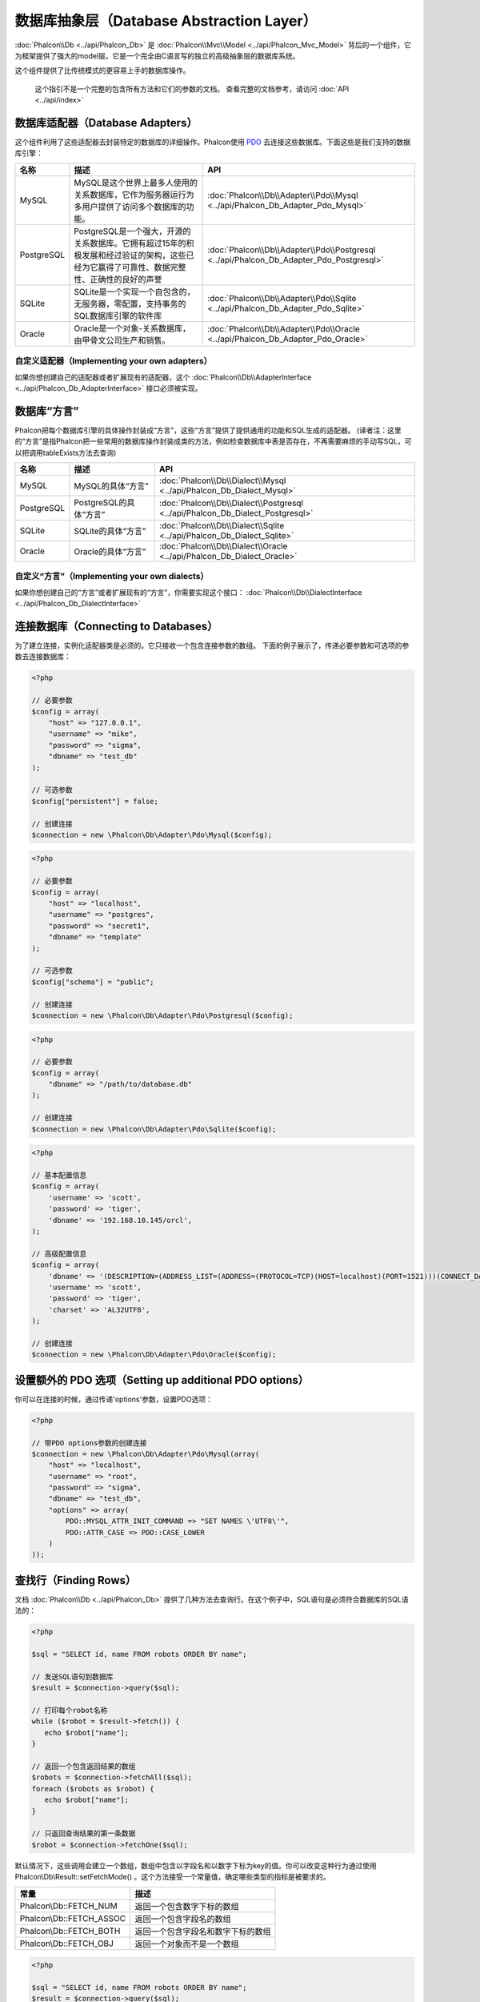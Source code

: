 数据库抽象层（Database Abstraction Layer）
==========================
:doc:`Phalcon\\Db <../api/Phalcon_Db>` 是 :doc:`Phalcon\\Mvc\\Model <../api/Phalcon_Mvc_Model>` 背后的一个组件，它为框架提供了强大的model层。它是一个完全由C语言写的独立的高级抽象层的数据库系统。

这个组件提供了比传统模式的更容易上手的数据库操作。

.. highlights::
    这个指引不是一个完整的包含所有方法和它们的参数的文档。
    查看完整的文档参考，请访问 :doc:`API <../api/index>`

数据库适配器（Database Adapters）
-----------------
这个组件利用了这些适配器去封装特定的数据库的详细操作。Phalcon使用 PDO_ 去连接这些数据库。下面这些是我们支持的数据库引擎：

+------------+--------------------------------------------------------------------------------------------------------------------------------------------------------------------------------------------------------------------------------------+-----------------------------------------------------------------------------------------+
| 名称       | 描述                                                                                                                                                                                                                                 | API                                                                                     |
+============+======================================================================================================================================================================================================================================+=========================================================================================+
| MySQL      | MySQL是这个世界上最多人使用的关系数据库，它作为服务器运行为多用户提供了访问多个数据库的功能。                                                                                                                                        | :doc:`Phalcon\\Db\\Adapter\\Pdo\\Mysql <../api/Phalcon_Db_Adapter_Pdo_Mysql>`           |
+------------+--------------------------------------------------------------------------------------------------------------------------------------------------------------------------------------------------------------------------------------+-----------------------------------------------------------------------------------------+
| PostgreSQL | PostgreSQL是一个强大，开源的关系数据库。它拥有超过15年的积极发展和经过验证的架构，这些已经为它赢得了可靠性、数据完整性、正确性的良好的声誉                                                                                           | :doc:`Phalcon\\Db\\Adapter\\Pdo\\Postgresql <../api/Phalcon_Db_Adapter_Pdo_Postgresql>` |
+------------+--------------------------------------------------------------------------------------------------------------------------------------------------------------------------------------------------------------------------------------+-----------------------------------------------------------------------------------------+
| SQLite     | SQLite是一个实现一个自包含的，无服务器，零配置，支持事务的SQL数据库引擎的软件库                                                                                                                                                      | :doc:`Phalcon\\Db\\Adapter\\Pdo\\Sqlite <../api/Phalcon_Db_Adapter_Pdo_Sqlite>`         |
+------------+--------------------------------------------------------------------------------------------------------------------------------------------------------------------------------------------------------------------------------------+-----------------------------------------------------------------------------------------+
| Oracle     | Oracle是一个对象-关系数据库，由甲骨文公司生产和销售。                                                                                                                                                                                | :doc:`Phalcon\\Db\\Adapter\\Pdo\\Oracle <../api/Phalcon_Db_Adapter_Pdo_Oracle>`         |
+------------+--------------------------------------------------------------------------------------------------------------------------------------------------------------------------------------------------------------------------------------+-----------------------------------------------------------------------------------------+

自定义适配器（Implementing your own adapters）
^^^^^^^^^^^^^^^^^^^^^^^^^^^^^^
如果你想创建自己的适配器或者扩展现有的适配器，这个 :doc:`Phalcon\\Db\\AdapterInterface <../api/Phalcon_Db_AdapterInterface>` 接口必须被实现。

数据库“方言”
-----------------
Phalcon把每个数据库引擎的具体操作封装成“方言”，这些“方言”提供了提供通用的功能和SQL生成的适配器。
(译者注：这里的“方言”是指Phalcon把一些常用的数据库操作封装成类的方法，例如检查数据库中表是否存在，不再需要麻烦的手动写SQL，可以把调用tableExists方法去查询)

+------------+-----------------------------------------------------+--------------------------------------------------------------------------------+
| 名称       | 描述                                                | API                                                                            |
+============+=====================================================+================================================================================+
| MySQL      | MySQL的具体“方言”                                   | :doc:`Phalcon\\Db\\Dialect\\Mysql <../api/Phalcon_Db_Dialect_Mysql>`           |
+------------+-----------------------------------------------------+--------------------------------------------------------------------------------+
| PostgreSQL | PostgreSQL的具体“方言”                              | :doc:`Phalcon\\Db\\Dialect\\Postgresql <../api/Phalcon_Db_Dialect_Postgresql>` |
+------------+-----------------------------------------------------+--------------------------------------------------------------------------------+
| SQLite     | SQLite的具体“方言”                                  | :doc:`Phalcon\\Db\\Dialect\\Sqlite <../api/Phalcon_Db_Dialect_Sqlite>`         |
+------------+-----------------------------------------------------+--------------------------------------------------------------------------------+
| Oracle     | Oracle的具体“方言”                                  | :doc:`Phalcon\\Db\\Dialect\\Oracle <../api/Phalcon_Db_Dialect_Oracle>`         |
+------------+-----------------------------------------------------+--------------------------------------------------------------------------------+

自定义“方言”（Implementing your own dialects）
^^^^^^^^^^^^^^^^^^^^^^^^^^^^^^
如果你想创建自己的“方言”或者扩展现有的“方言”，你需要实现这个接口： :doc:`Phalcon\\Db\\DialectInterface <../api/Phalcon_Db_DialectInterface>`

连接数据库（Connecting to Databases）
-----------------------
为了建立连接，实例化适配器类是必须的。它只接收一个包含连接参数的数组。
下面的例子展示了，传递必要参数和可选项的参数去连接数据库：

.. code-block:: php

    <?php

    // 必要参数
    $config = array(
        "host" => "127.0.0.1",
        "username" => "mike",
        "password" => "sigma",
        "dbname" => "test_db"
    );

    // 可选参数
    $config["persistent"] = false;

    // 创建连接
    $connection = new \Phalcon\Db\Adapter\Pdo\Mysql($config);

.. code-block:: php

    <?php

    // 必要参数
    $config = array(
        "host" => "localhost",
        "username" => "postgres",
        "password" => "secret1",
        "dbname" => "template"
    );

    // 可选参数
    $config["schema"] = "public";

    // 创建连接
    $connection = new \Phalcon\Db\Adapter\Pdo\Postgresql($config);

.. code-block:: php

    <?php

    // 必要参数
    $config = array(
        "dbname" => "/path/to/database.db"
    );

    // 创建连接
    $connection = new \Phalcon\Db\Adapter\Pdo\Sqlite($config);

.. code-block:: php

    <?php

    // 基本配置信息
    $config = array(
        'username' => 'scott',
        'password' => 'tiger',
        'dbname' => '192.168.10.145/orcl',
    );

    // 高级配置信息
    $config = array(
        'dbname' => '(DESCRIPTION=(ADDRESS_LIST=(ADDRESS=(PROTOCOL=TCP)(HOST=localhost)(PORT=1521)))(CONNECT_DATA=(SERVICE_NAME=xe)(FAILOVER_MODE=(TYPE=SELECT)(METHOD=BASIC)(RETRIES=20)(DELAY=5))))',
        'username' => 'scott',
        'password' => 'tiger',
        'charset' => 'AL32UTF8',
    );

    // 创建连接
    $connection = new \Phalcon\Db\Adapter\Pdo\Oracle($config);

设置额外的 PDO 选项（Setting up additional PDO options）
---------------------------------
你可以在连接的时候，通过传递'options'参数，设置PDO选项：

.. code-block:: php

    <?php

    // 带PDO options参数的创建连接
    $connection = new \Phalcon\Db\Adapter\Pdo\Mysql(array(
        "host" => "localhost",
        "username" => "root",
        "password" => "sigma",
        "dbname" => "test_db",
        "options" => array(
            PDO::MYSQL_ATTR_INIT_COMMAND => "SET NAMES \'UTF8\'",
            PDO::ATTR_CASE => PDO::CASE_LOWER
        )
    ));

查找行（Finding Rows）
------------
文档 :doc:`Phalcon\\Db <../api/Phalcon_Db>` 提供了几种方法去查询行。在这个例子中，SQL语句是必须符合数据库的SQL语法的：

.. code-block:: php

    <?php

    $sql = "SELECT id, name FROM robots ORDER BY name";

    // 发送SQL语句到数据库
    $result = $connection->query($sql);

    // 打印每个robot名称
    while ($robot = $result->fetch()) {
       echo $robot["name"];
    }

    // 返回一个包含返回结果的数组
    $robots = $connection->fetchAll($sql);
    foreach ($robots as $robot) {
       echo $robot["name"];
    }

    // 只返回查询结果的第一条数据
    $robot = $connection->fetchOne($sql);

默认情况下，这些调用会建立一个数组，数组中包含以字段名和以数字下标为key的值。你可以改变这种行为通过使用 Phalcon\\Db\\Result::setFetchMode() 。这个方法接受一个常量值，确定哪些类型的指标是被要求的。

+--------------------------+-----------------------------------------------------------+
| 常量                     | 描述                                                      |
+==========================+===========================================================+
| Phalcon\\Db::FETCH_NUM   | 返回一个包含数字下标的数组                                |
+--------------------------+-----------------------------------------------------------+
| Phalcon\\Db::FETCH_ASSOC | 返回一个包含字段名的数组                                  |
+--------------------------+-----------------------------------------------------------+
| Phalcon\\Db::FETCH_BOTH  | 返回一个包含字段名和数字下标的数组                        |
+--------------------------+-----------------------------------------------------------+
| Phalcon\\Db::FETCH_OBJ   | 返回一个对象而不是一个数组                                |
+--------------------------+-----------------------------------------------------------+

.. code-block:: php

    <?php

    $sql = "SELECT id, name FROM robots ORDER BY name";
    $result = $connection->query($sql);

    $result->setFetchMode(Phalcon\Db::FETCH_NUM);
    while ($robot = $result->fetch()) {
       echo $robot[0];
    }

这个 Phalcon\\Db::query() 方法返回一个 :doc:`Phalcon\\Db\\Result\\Pdo <../api/Phalcon_Db_Result_Pdo>` 实例。这些对象封装了凡是涉及到返回的结果集的功能，例如遍历，寻找特定行，计算总行数等等

.. code-block:: php

    <?php

    $sql = "SELECT id, name FROM robots";
    $result = $connection->query($sql);

    // 遍历结果集
    while ($robot = $result->fetch()) {
       echo $robot["name"];
    }

    // 获取第三条记录
    $result->seek(2);
    $robot = $result->fetch();

    // 计算结果集的记录数
    echo $result->numRows();

绑定参数（Binding Parameters）
------------------
在 :doc:`Phalcon\\Db <../api/Phalcon_Db>` 中支持绑定参数。虽然使用绑定参数会有很少性能的损失，但是我们鼓励你使用这个方法
去消除(译者注：是消除，不是减少，因为使用参数绑定可以彻底解决SQL注入问题)SQL注入攻击的可能性。
字符串和占位符都支持，就像下面展示的那样，绑定参数可以简单地实现：

.. code-block:: php

    <?php

    // 用数字占位符绑定参数
    $sql    = "SELECT * FROM robots WHERE name = ? ORDER BY name";
    $result = $connection->query($sql, array("Wall-E"));

    // 用指定的占位符绑定参数
    $sql     = "INSERT INTO `robots`(name`, year) VALUES (:name, :year)";
    $success = $connection->query($sql, array("name" => "Astro Boy", "year" => 1952));

插入、更新、删除行（Inserting/Updating/Deleting Rows）
--------------------------------
去插入，更新或者删除行，你可以使用原生SQL操作，或者使用类中预设的方法

.. code-block:: php

    <?php

    // 使用原生SQL插入行
    $sql     = "INSERT INTO `robots`(`name`, `year`) VALUES ('Astro Boy', 1952)";
    $success = $connection->execute($sql);

    // 使用带占位符的SQL插入行
    $sql     = "INSERT INTO `robots`(`name`, `year`) VALUES (?, ?)";
    $success = $connection->execute($sql, array('Astro Boy', 1952));

    // 使用类中预设的方法插入行
    $success = $connection->insert(
       "robots",
       array("Astro Boy", 1952),
       array("name", "year")
    );

    // 插入数据的另外一种方法
    $success = $connection->insertAsDict(
       "robots",
       array(
          "name" => "Astro Boy",
          "year" => 1952
       )
    );

    // 使用原生SQL更新行
    $sql     = "UPDATE `robots` SET `name` = 'Astro boy' WHERE `id` = 101";
    $success = $connection->execute($sql);

    // 使用带占位符的SQL更新行
    $sql     = "UPDATE `robots` SET `name` = ? WHERE `id` = ?";
    $success = $connection->execute($sql, array('Astro Boy', 101));

    // 使用类中预设的方法更新行
    $success = $connection->update(
       "robots",
       array("name"),
       array("New Astro Boy"),
       "id = 101" // Warning! In this case values are not escaped
    );

    // 更新数据的另外一种方法
    $success = $connection->updateAsDict(
       "robots",
       array(
          "name" => "New Astro Boy"
       ),
       "id = 101" // Warning! In this case values are not escaped
    );

    // With escaping conditions
    $success = $connection->update(
       "robots",
       array("name"),
       array("New Astro Boy"),
       array(
          'conditions' => 'id = ?',
          'bind' => array(101),
          'bindTypes' => array(PDO::PARAM_INT) // Optional parameter
       )
    );
    $success = $connection->updateAsDict(
       "robots",
       array(
          "name" => "New Astro Boy"
       ),
       array(
          'conditions' => 'id = ?',
          'bind' => array(101),
          'bindTypes' => array(PDO::PARAM_INT) // Optional parameter
       )
    );

    // 使用原生SQL删除数据
    $sql     = "DELETE `robots` WHERE `id` = 101";
    $success = $connection->execute($sql);

    // 使用带占位符的SQL删除行
    $sql     = "DELETE `robots` WHERE `id` = ?";
    $success = $connection->execute($sql, array(101));

    // 使用类中预设的方法删除行
    $success = $connection->delete("robots", "id = 101");

事务与嵌套事务（Transactions and Nested Transactions）
------------------------------------
PDO支持事务工作。在事务里面执行数据操作, 在大多数数据库系统上, 往往可以提高数据库的性能：

.. code-block:: php

    <?php

    try {

        // 开始一个事务
        $connection->begin();

        // 执行一些操作
        $connection->execute("DELETE `robots` WHERE `id` = 101");
        $connection->execute("DELETE `robots` WHERE `id` = 102");
        $connection->execute("DELETE `robots` WHERE `id` = 103");

        // 提交操作，如果一切正常
        $connection->commit();

    } catch (Exception $e) {
        // 如果发现异常，回滚操作
        $connection->rollback();
    }

除了标准的事务，Phalcon\\Db提供了内置支持`嵌套事务`_(如果数据库系统支持的话)。
当你第二次调用begin()方法，一个嵌套的事务就被创建了：

.. code-block:: php

    <?php

    try {

        // 开始一个事务
        $connection->begin();

        // 执行某些SQL操作
        $connection->execute("DELETE `robots` WHERE `id` = 101");

        try {

            // 开始一个嵌套事务
            $connection->begin();

            // 在嵌套事务中执行这些SQL
            $connection->execute("DELETE `robots` WHERE `id` = 102");
            $connection->execute("DELETE `robots` WHERE `id` = 103");

            // 创建一个保存的点
            $connection->commit();

        } catch (Exception $e) {
            // 发生错误，释放嵌套的事务
            $connection->rollback();
        }

        // 继续，执行更多SQL操作
        $connection->execute("DELETE `robots` WHERE `id` = 104");

        // 如果一切正常，提交
        $connection->commit();

    } catch (Exception $e) {
        // 发生错误，回滚操作
        $connection->rollback();
    }

数据库事件（Database Events）
---------------
:doc:`Phalcon\\Db <../api/Phalcon_Db>` 可以发送事件到一个 :doc:`EventsManager <events>` 中，如果它存在的话。
一些事件当返回布尔值false可以停止操作。我们支持下面这些事件：

+---------------------+-----------------------------------------------------------+---------------------+
| 事件名              | 何时触发                                                  | 可以停止操作吗?     |
+=====================+===========================================================+=====================+
| afterConnect        | 当成功连接数据库之后触发                                  | No                  |
+---------------------+-----------------------------------------------------------+---------------------+
| beforeQuery         | 在发送SQL到数据库前触发                                   | Yes                 |
+---------------------+-----------------------------------------------------------+---------------------+
| afterQuery          | 在发送SQL到数据库执行后触发                               | No                  |
+---------------------+-----------------------------------------------------------+---------------------+
| beforeDisconnect    | 在关闭一个暂存的数据库连接前触发                          | No                  |
+---------------------+-----------------------------------------------------------+---------------------+
| beginTransaction    | 事务启动前触发                                            | No                  |
+---------------------+-----------------------------------------------------------+---------------------+
| rollbackTransaction | 事务回滚前触发                                            | No                  |
+---------------------+-----------------------------------------------------------+---------------------+
| commitTransaction   | 事务提交前触发                                            | No                  |
+---------------------+-----------------------------------------------------------+---------------------+

绑定一个EventsManager给一个连接是很简单的，Phalcon\\Db将触发这些类型为“db”的事件：

.. code-block:: php

    <?php

    use Phalcon\Events\Manager as EventsManager,
        \Phalcon\Db\Adapter\Pdo\Mysql as Connection;

    $eventsManager = new EventsManager();

    // 监听所有数据库事件
    $eventsManager->attach('db', $dbListener);

    $connection = new Connection(array(
        "host" => "localhost",
        "username" => "root",
        "password" => "secret",
        "dbname" => "invo"
    ));

    // 把eventsManager分配给适配器实例
    $connection->setEventsManager($eventsManager);

数据库事件中，停止操作是非常有用的，例如：如果你想要实现一个注入检查器，在发送SQL到数据库前触发：

.. code-block:: php

    <?php

    $eventsManager->attach('db:beforeQuery', function ($event, $connection) {

        // 检查是否有恶意关键词
        if (preg_match('/DROP|ALTER/i', $connection->getSQLStatement())) {
            // DROP/ALTER 操作是不允许的, 这肯定是一个注入!
            // 返回false中断此操作
            return false;
        }

        // 一切正常
        return true;
    });

分析 SQL 语句（Profiling SQL Statements）
------------------------
:doc:`Phalcon\\Db <../api/Phalcon_Db>` 包含了一个性能分析组件，叫 :doc:`Phalcon\\Db\\Profiler <../api/Phalcon_Db_Profiler>` ，它被用于分析数据库的操作性能以便诊断性能问题，并发现瓶颈。
使用 :doc:`Phalcon\\Db\\Profiler <../api/Phalcon_Db_Profiler>` 来分析数据库真的很简单:

.. code-block:: php

    <?php

    use Phalcon\Events\Manager as EventsManager,
        Phalcon\Db\Profiler as DbProfiler;

    $eventsManager = new EventsManager();

    $profiler = new DbProfiler();

    // 监听所有数据库的事件
    $eventsManager->attach('db', function ($event, $connection) use ($profiler) {
        if ($event->getType() == 'beforeQuery') {
            // 操作前启动分析
            $profiler->startProfile($connection->getSQLStatement());
        }
        if ($event->getType() == 'afterQuery') {
            // 操作后停止分析
            $profiler->stopProfile();
        }
    });

    // 设置事件管理器
    $connection->setEventsManager($eventsManager);

    $sql = "SELECT buyer_name, quantity, product_name "
         . "FROM buyers "
         . "LEFT JOIN products ON buyers.pid = products.id";

    // 执行SQL
    $connection->query($sql);

    // 获取最后一个分析结果
    $profile = $profiler->getLastProfile();

    echo "SQL Statement: ", $profile->getSQLStatement(), "\n";
    echo "Start Time: ", $profile->getInitialTime(), "\n";
    echo "Final Time: ", $profile->getFinalTime(), "\n";
    echo "Total Elapsed Time: ", $profile->getTotalElapsedSeconds(), "\n";

你也可以基于 :doc:`Phalcon\\Db\\Profiler <../api/Phalcon_Db_Profiler>` 建立你自己的分析器类，以记录SQL语句发送到数据库的实时统计：

.. code-block:: php

    <?php

    use Phalcon\Events\Manager as EventsManager,
        Phalcon\Db\Profiler as Profiler,
        Phalcon\Db\Profiler\Item as Item;

    class DbProfiler extends Profiler
    {

        /**
         * 在SQL语句将要发送给数据库前执行
         */
        public function beforeStartProfile(Item $profile)
        {
            echo $profile->getSQLStatement();
        }

        /**
         * 在SQL语句已经被发送到数据库后执行
         */
        public function afterEndProfile(Item $profile)
        {
            echo $profile->getTotalElapsedSeconds();
        }

    }

    // 创建一个事件管理器
    $eventsManager = new EventsManager();

    // 创建一个监听器
    $dbProfiler = new DbProfiler();

    // 设置监听器监听所有的数据库事件
    $eventsManager->attach('db', $dbProfiler);

记录 SQL 语句（Logging SQL Statements）
----------------------
使用例如 :doc:`Phalcon\\Db <../api/Phalcon_Db>` 的高级抽象组件操作数据库，被发送到数据库中执行的原生SQL语句是难以获知的。使用 :doc:`Phalcon\\Logger <../api/Phalcon_Logger>` 和 :doc:`Phalcon\\Db <../api/Phalcon_Db>` 来配合使用，可以在数据库抽象层上提供记录的功能。

.. code-block:: php

    <?php

    use Phalcon\Logger,
        Phalcon\Events\Manager as EventsManager,
        Phalcon\Logger\Adapter\File as FileLogger;

    $eventsManager = new EventsManager();

    $logger = new FileLogger("app/logs/db.log");

    // 监听所有数据库事件
    $eventsManager->attach('db', function ($event, $connection) use ($logger) {
        if ($event->getType() == 'beforeQuery') {
            $logger->log($connection->getSQLStatement(), Logger::INFO);
        }
    });

    // 设置事件管理器
    $connection->setEventsManager($eventsManager);

    // 执行一些SQL
    $connection->insert(
        "products",
        array("Hot pepper", 3.50),
        array("name", "price")
    );

如上操作，文件 *app/logs/db.log* 将包含像下面这样的信息：

.. code-block:: php

    [Sun, 29 Apr 12 22:35:26 -0500][DEBUG][Resource Id #77] INSERT INTO products
    (name, price) VALUES ('Hot pepper', 3.50)


自定义日志记录器（Implementing your own Logger）
^^^^^^^^^^^^^^^^^^^^^^^^^^^^
你可以实现你自己的日志类来记录数据库的所有操作，通过创建一个实现了"log"方法的类。
这个方法需要接受一个字符串作为第一个参数。你可以把日志类的对象传递给Phalcon\\Db::setLogger()，
这样执行SQL时将调用这个对象的log方法去记录。

获取数据库表与视图信息（Describing Tables/Views）
-----------------------
:doc:`Phalcon\\Db <../api/Phalcon_Db>` 也提供了方法去检索详细的表和视图信息：

.. code-block:: php

    <?php

    // 获取test_db数据库的所有表
    $tables = $connection->listTables("test_db");

    // 在数据库中是否存在'robots'这个表
    $exists = $connection->tableExists("robots");

    // 获取'robots'字段名称，数据类型，特殊特征
    $fields = $connection->describeColumns("robots");
    foreach ($fields as $field) {
        echo "Column Type: ", $field["Type"];
    }

    // 获取'robots'表的所有索引
    $indexes = $connection->describeIndexes("robots");
    foreach ($indexes as $index) {
        print_r($index->getColumns());
    }

    // 获取'robots'表的所有外键
    $references = $connection->describeReferences("robots");
    foreach ($references as $reference) {
        // 打印引用的列
        print_r($reference->getReferencedColumns());
    }

一个表的详细描述信息和MYSQL的describe命令返回的信息非常相似，它包含以下信息：

+-------+----------------------------------------------------+
| 下标  | 描述                                               |
+=======+====================================================+
| Field | 字段名称                                           |
+-------+----------------------------------------------------+
| Type  | 字段类型                                           |
+-------+----------------------------------------------------+
| Key   | 是否是主键或者索引                                 |
+-------+----------------------------------------------------+
| Null  | 是否允许为空                                       |
+-------+----------------------------------------------------+

对于被支持的数据库系统，获取视图的信息的方法也被实现了：

.. code-block:: php

    <?php

    // 获取test_db数据库的视图
    $tables = $connection->listViews("test_db");

    // 'robots'视图是否存在数据库中
    $exists = $connection->viewExists("robots");

创建/修改/删除表
---------------------------------
不同的数据库系统（MySQL,Postgresql等）通过了CREATE, ALTER 或 DROP命令提供了用于创建，修改或删除表的功能。但是不同的数据库语法不同。
:doc:`Phalcon\\Db <../api/Phalcon_Db>` 提供了统一的接口来改变表，而不需要区分基于目标存储系统上的SQL语法。

创建数据库表（Creating Tables）
^^^^^^^^^^^^^^^
下面这个例子展示了怎么建立一个表：

.. code-block:: php

    <?php

    use \Phalcon\Db\Column as Column;

    $connection->createTable(
        "robots",
        null,
        array(
           "columns" => array(
                new Column("id",
                    array(
                        "type"          => Column::TYPE_INTEGER,
                        "size"          => 10,
                        "notNull"       => true,
                        "autoIncrement" => true,
                    )
                ),
                new Column("name",
                    array(
                        "type"    => Column::TYPE_VARCHAR,
                        "size"    => 70,
                        "notNull" => true,
                    )
                ),
                new Column("year",
                    array(
                        "type"    => Column::TYPE_INTEGER,
                        "size"    => 11,
                        "notNull" => true,
                    )
                )
            )
        )
    );

Phalcon\\Db::createTable()接受一个描述数据库表相关的数组。字段被定义成class :doc:`Phalcon\\Db\\Column <../api/Phalcon_Db_Column>` 。
下表列出了可用于定义字段的选项：

+-----------------+--------------------------------------------------------------------------------------------------------------------------------------------+----------+
| 选项            | 描述                                                                                                                                       | 是否可选 |
+=================+============================================================================================================================================+==========+
| "type"          | 字段类型，传入的值必须是Phalcon\\Db\\Column的常量值（看下面的列表）                                                                          | 不       |
+-----------------+--------------------------------------------------------------------------------------------------------------------------------------------+----------+
| "primary"       | True的话表示列是表主键的一部分                                                                                                             | 是       |
+-----------------+--------------------------------------------------------------------------------------------------------------------------------------------+----------+
| "size"          | 字段的大小，像VARCHAR或者INTEGER类型需要用到                                                                                                 | 是       |
+-----------------+--------------------------------------------------------------------------------------------------------------------------------------------+----------+
| "scale"         | 指定字段存放多少位小数，DECIMAL或者NUMBER类型时需要用到                                                                                        | 是       |
+-----------------+--------------------------------------------------------------------------------------------------------------------------------------------+----------+
| "unsigned"      | 是否有符号，INTEGER列可能需要设置是否有符号，该选项不适用于其他类型的列                                                                    | 是       |
+-----------------+--------------------------------------------------------------------------------------------------------------------------------------------+----------+
| "notNull"       | 字段是否可以储存null值（即是否为空）                                                                                                         | 是       |
+-----------------+--------------------------------------------------------------------------------------------------------------------------------------------+----------+
| "autoIncrement" | 字段是否自增，设置了这个属性将自动填充自增整数，一个表只能设置一个列为自增属性                                                                 | 是       |
+-----------------+--------------------------------------------------------------------------------------------------------------------------------------------+----------+
| "bind"          | 字段类型绑定， BIND_TYPE_* 常量告诉数据库在保存数据前怎么绑定数据类型                                                                          | 是       |
+-----------------+--------------------------------------------------------------------------------------------------------------------------------------------+----------+
| "first"         | 把字段设置为表的第一位                                                                                                                       | 是       |
+-----------------+--------------------------------------------------------------------------------------------------------------------------------------------+----------+
| "after"         | 设置字段放在指定字段的后面                                                                                               | 是       |
+-----------------+--------------------------------------------------------------------------------------------------------------------------------------------+----------+

Phalcon\\Db 支持下面的数据库字段类型:

* Phalcon\\Db\\Column::TYPE_INTEGER
* Phalcon\\Db\\Column::TYPE_DATE
* Phalcon\\Db\\Column::TYPE_VARCHAR
* Phalcon\\Db\\Column::TYPE_DECIMAL
* Phalcon\\Db\\Column::TYPE_DATETIME
* Phalcon\\Db\\Column::TYPE_CHAR
* Phalcon\\Db\\Column::TYPE_TEXT

传入Phalcon\\Db::createTable() 的相关数组可能含有的下标：

+--------------+----------------------------------------------------------------------------------------------------------------------------------------+----------+
| 下标         | 描述                                                                                                                                   | 是否可选 |
+==============+========================================================================================================================================+==========+
| "columns"    | 一个数组包含表的所有字段，字段要定义成 :doc:`Phalcon\\Db\\Column <../api/Phalcon_Db_Column>`                                           | 不       |
+--------------+----------------------------------------------------------------------------------------------------------------------------------------+----------+
| "indexes"    | 一个数组包含表的所有索引，索引要定义成 :doc:`Phalcon\\Db\\Index <../api/Phalcon_Db_Index>`                                             | 是       |
+--------------+----------------------------------------------------------------------------------------------------------------------------------------+----------+
| "references" | 一个数组包含表的所有外键，外键要定义成 :doc:`Phalcon\\Db\\Reference <../api/Phalcon_Db_Reference>`                                     | 是       |
+--------------+----------------------------------------------------------------------------------------------------------------------------------------+----------+
| "options"    | 一个表包含所有创建的选项. 这些选项常常和数据库迁移有关.                                                                                | 是       |
+--------------+----------------------------------------------------------------------------------------------------------------------------------------+----------+

修改数据库表（Altering Tables）
^^^^^^^^^^^^^^^
随着你的应用的增长，作为一个重构的一部分，或者增加新功能，你也许需要修改你的数据库。
因为不是所有的数据库允许你修改已存在的字段或者添加字段在2个已存在的字段之间。所以 :doc:`Phalcon\\Db <../api/Phalcon_Db>`
会受到数据库系统的这些限制。

.. code-block:: php

    <?php

    use Phalcon\Db\Column as Column;

    // 添加一个新的字段
    $connection->addColumn("robots", null,
        new Column("robot_type", array(
            "type"    => Column::TYPE_VARCHAR,
            "size"    => 32,
            "notNull" => true,
            "after"   => "name"
        ))
    );

    // 修改一个已存在的字段
    $connection->modifyColumn("robots", null, new Column("name", array(
        "type" => Column::TYPE_VARCHAR,
        "size" => 40,
        "notNull" => true,
    )));

    // 删除名为"name"的字段
    $connection->dropColumn("robots", null, "name");


删除数据库表（Dropping Tables）
^^^^^^^^^^^^^^^
删除数据库表的例子:

.. code-block:: php

    <?php

    // 删除'robots'表
    $connection->dropTable("robots");

    // 删除数据库'machines'中的'robots'表
    $connection->dropTable("robots", "machines");

.. _PDO: http://www.php.net/manual/en/book.pdo.php
.. _`nested transactions`: http://en.wikipedia.org/wiki/Nested_transaction
